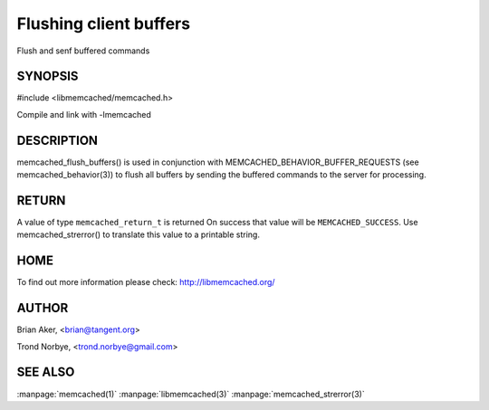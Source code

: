 =======================
Flushing client buffers
=======================


.. index:: object: memcached_st

Flush and senf buffered commands

--------
SYNOPSIS
--------

#include <libmemcached/memcached.h>
 
.. c:function:: memcached_return_t memcached_flush_buffers (memcached_st *ptr);

Compile and link with -lmemcached


-----------
DESCRIPTION
-----------


memcached_flush_buffers() is used in conjunction with 
MEMCACHED_BEHAVIOR_BUFFER_REQUESTS (see memcached_behavior(3)) to flush
all buffers by sending the buffered commands to the server for processing.


------
RETURN
------


A value of type \ ``memcached_return_t``\  is returned
On success that value will be \ ``MEMCACHED_SUCCESS``\ .
Use memcached_strerror() to translate this value to a printable string.


----
HOME
----


To find out more information please check:
`http://libmemcached.org/ <http://libmemcached.org/>`_


------
AUTHOR
------


Brian Aker, <brian@tangent.org>

Trond Norbye, <trond.norbye@gmail.com>


--------
SEE ALSO
--------


:manpage:`memcached(1)` :manpage:`libmemcached(3)` :manpage:`memcached_strerror(3)`
